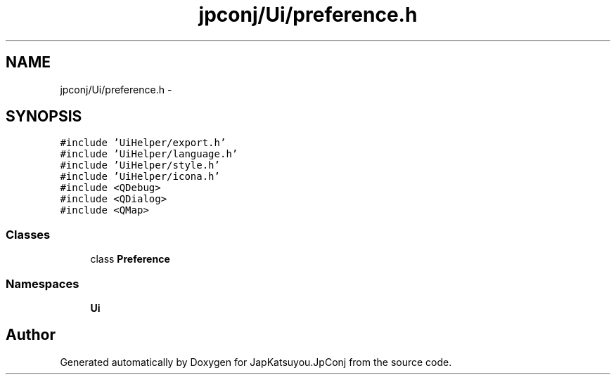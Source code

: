 .TH "jpconj/Ui/preference.h" 3 "Tue Aug 29 2017" "Version 2.0.0" "JapKatsuyou.JpConj" \" -*- nroff -*-
.ad l
.nh
.SH NAME
jpconj/Ui/preference.h \- 
.SH SYNOPSIS
.br
.PP
\fC#include 'UiHelper/export\&.h'\fP
.br
\fC#include 'UiHelper/language\&.h'\fP
.br
\fC#include 'UiHelper/style\&.h'\fP
.br
\fC#include 'UiHelper/icona\&.h'\fP
.br
\fC#include <QDebug>\fP
.br
\fC#include <QDialog>\fP
.br
\fC#include <QMap>\fP
.br

.SS "Classes"

.in +1c
.ti -1c
.RI "class \fBPreference\fP"
.br
.in -1c
.SS "Namespaces"

.in +1c
.ti -1c
.RI " \fBUi\fP"
.br
.in -1c
.SH "Author"
.PP 
Generated automatically by Doxygen for JapKatsuyou\&.JpConj from the source code\&.
